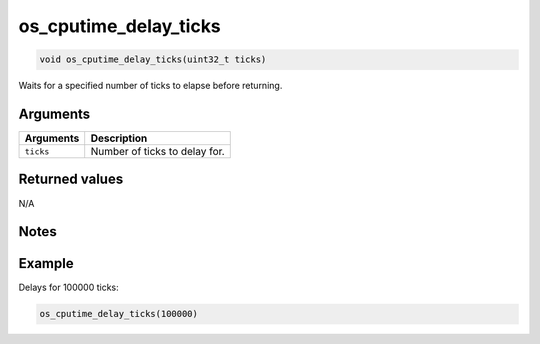 os\_cputime\_delay\_ticks
-------------------------

.. code:: c

    void os_cputime_delay_ticks(uint32_t ticks)

Waits for a specified number of ticks to elapse before returning.

Arguments
^^^^^^^^^

+-------------+---------------------------------+
| Arguments   | Description                     |
+=============+=================================+
| ``ticks``   | Number of ticks to delay for.   |
+-------------+---------------------------------+

Returned values
^^^^^^^^^^^^^^^

N/A

Notes
^^^^^

Example
^^^^^^^

Delays for 100000 ticks:

.. code:: c

    os_cputime_delay_ticks(100000)

